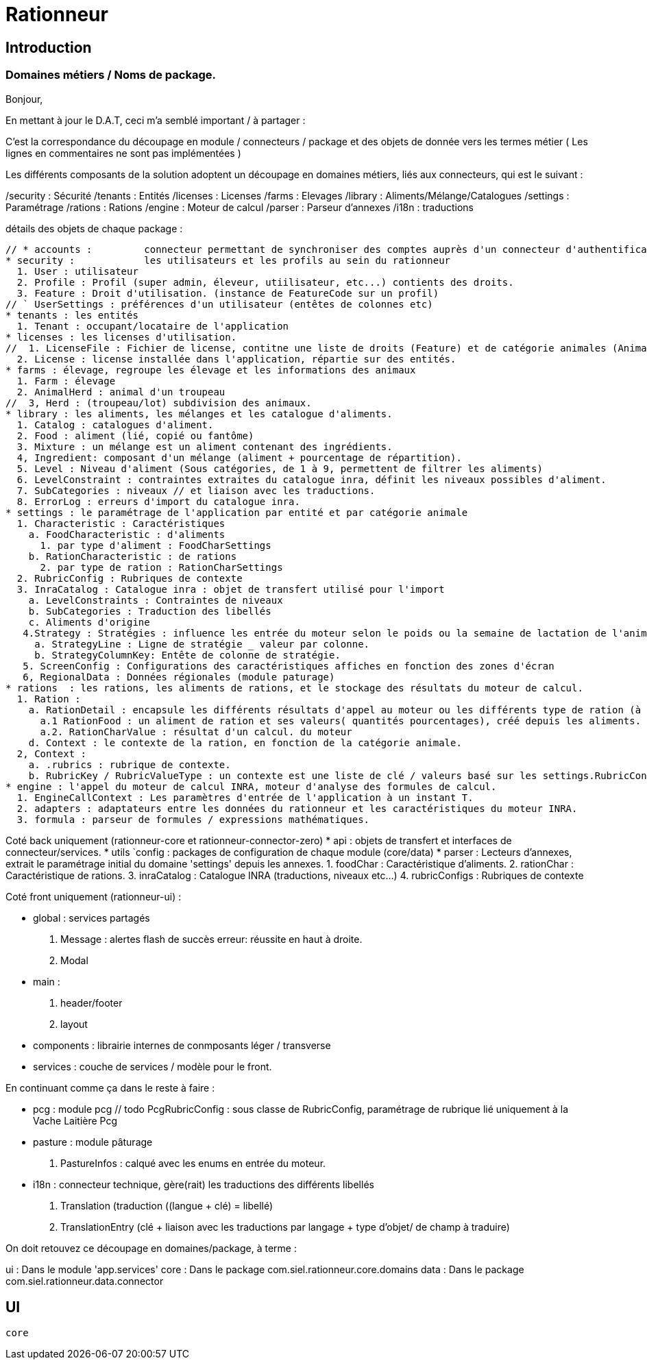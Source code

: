 = Rationneur

== Introduction

=== Domaines métiers / Noms de package.

Bonjour,

En mettant à jour le D.A.T, ceci m'a semblé important / à partager :

C'est la correspondance du découpage en module / connecteurs / package et des objets de donnée vers les termes métier
( Les lignes en commentaires ne sont pas implémentées )



Les différents composants de la solution adoptent un découpage en domaines métiers, liés aux connecteurs, qui est le suivant :

/security : Sécurité
/tenants  : Entités
/licenses : Licenses
/farms    : Elevages
/library  : Aliments/Mélange/Catalogues
/settings : Paramétrage
/rations  : Rations
/engine   : Moteur de calcul
/parser   : Parseur d'annexes
/i18n     : traductions

détails des objets de chaque package :

    // * accounts :         connecteur permettant de synchroniser des comptes auprès d'un connecteur d'authentification externe (§openauth, ldap).
    * security :            les utilisateurs et les profils au sein du rationneur
      1. User : utilisateur
      2. Profile : Profil (super admin, éleveur, utiilisateur, etc...) contients des droits.
      3. Feature : Droit d'utilisation. (instance de FeatureCode sur un profil)
    // ` UserSettings : préférences d'un utilisateur (entêtes de colonnes etc)
    * tenants : les entités
      1. Tenant : occupant/locataire de l'application
    * licenses : les licenses d'utilisation.
    //  1. LicenseFile : Fichier de license, contitne une liste de droits (Feature) et de catégorie animales (AnimalCategory)
      2. License : license installée dans l'application, répartie sur des entités.
    * farms : élevage, regroupe les élevage et les informations des animaux
      1. Farm : élevage
      2. AnimalHerd : animal d'un troupeau
    //  3, Herd : (troupeau/lot) subdivision des animaux.
    * library : les aliments, les mélanges et les catalogue d'aliments.
      1. Catalog : catalogues d'aliment.
      2. Food : aliment (lié, copié ou fantôme)
      3. Mixture : un mélange est un aliment contenant des ingrédients.
      4, Ingredient: composant d'un mélange (aliment + pourcentage de répartition).
      5. Level : Niveau d'aliment (Sous catégories, de 1 à 9, permettent de filtrer les aliments)
      6. LevelConstraint : contraintes extraites du catalogue inra, définit les niveaux possibles d'aliment.
      7. SubCategories : niveaux // et liaison avec les traductions.
      8. ErrorLog : erreurs d'import du catalogue inra.
    * settings : le paramétrage de l'application par entité et par catégorie animale
      1. Characteristic : Caractéristiques
        a. FoodCharacteristic : d'aliments
          1. par type d'aliment : FoodCharSettings
        b. RationCharacteristic : de rations
          2. par type de ration : RationCharSettings
      2. RubricConfig : Rubriques de contexte
      3. InraCatalog : Catalogue inra : objet de transfert utilisé pour l'import
        a. LevelConstraints : Contraintes de niveaux
        b. SubCategories : Traduction des libellés
        c. Aliments d'origine
       4.Strategy : Stratégies : influence les entrée du moteur selon le poids ou la semaine de lactation de l'animal
         a. StrategyLine : Ligne de stratégie _ valeur par colonne.
         b. StrategyColumnKey: Entête de colonne de stratégie.
       5. ScreenConfig : Configurations des caractéristiques affiches en fonction des zones d'écran
       6, RegionalData : Données régionales (module paturage)
    * rations  : les rations, les aliments de rations, et le stockage des résultats du moteur de calcul.
      1. Ration :
        a. RationDetail : encapsule les différents résultats d'appel au moteur ou les différents type de ration (à l'auge ou moyenne)
          a.1 RationFood : un aliment de ration et ses valeurs( quantités pourcentages), créé depuis les aliments.
          a.2. RationCharValue : résultat d'un calcul. du moteur
        d. Context : le contexte de la ration, en fonction de la catégorie animale.
      2, Context :
        a. .rubrics : rubrique de contexte.
        b. RubricKey / RubricValueType : un contexte est une liste de clé / valeurs basé sur les settings.RubricConfig
    * engine : l'appel du moteur de calcul INRA, moteur d'analyse des formules de calcul.
      1. EngineCallContext : Les paramètres d'entrée de l'application à un instant T.
      2. adapters : adaptateurs entre les données du rationneur et les caractéristiques du moteur INRA.
      3. formula : parseur de formules / expressions mathématiques.

Coté back uniquement (rationneur-core et rationneur-connector-zero)
    * api : objets de transfert et interfaces de connecteur/services.
    * utils
    `config : packages de configuration de chaque module (core/data)
    * parser : Lecteurs d'annexes, extrait le paramétrage initial du domaine 'settings' depuis les annexes.
      1. foodChar : Caractéristique d'aliments.
      2. rationChar : Caractéristique de rations.
      3. inraCatalog : Catalogue INRA (traductions, niveaux etc...)
      4. rubricConfigs : Rubriques de contexte

Coté front uniquement (rationneur-ui) :

    * global : services partagés
      1. Message : alertes flash de succès erreur: réussite en haut à droite.
      2. Modal
    * main :
      1. header/footer
      2. layout
    * components : librairie internes de conmposants léger / transverse
    * services : couche de services / modèle pour le front.

En continuant comme ça dans le reste à faire :

* pcg : module pcg
  // todo
  PcgRubricConfig : sous classe de RubricConfig, paramétrage de rubrique lié uniquement à la Vache Laitière
  Pcg
* pasture : module pâturage
  1. PastureInfos : calqué avec les enums en entrée du moteur.
* i18n : connecteur technique, gère(rait) les traductions des différents libellés
  1. Translation (traduction ((langue + clé) = libellé)
  2. TranslationEntry (clé + liaison avec les traductions par langage + type d'objet/ de champ à traduire)

On doit retouvez ce découpage en domaines/package, à terme :

ui : Dans le module 'app.services'
core : Dans le package com.siel.rationneur.core.domains
data : Dans le package com.siel.rationneur.data.connector

== UI

 core
